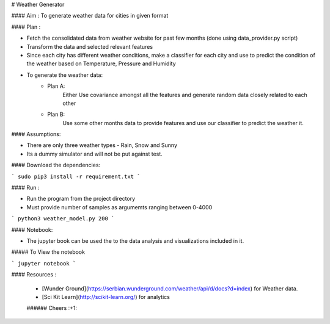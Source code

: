 

# Weather Generator

#### Aim : To generate weather data for cities in given format

#### Plan : 

- Fetch the consolidated data from weather website for past few months (done using data_provider.py script)
- Transform the data and selected relevant features
- Since each city has different weather conditions, make a classifier for each city and
  use to predict the condition of the weather based on Temperature, Pressure and Humidity
- To generate the weather data:
    - Plan A:
        Either Use covariance amongst all the features and generate random data closely related to each other
    - Plan B:
        Use some other months data to provide features and use our classifier to predict the weather it.
        
        
#### Assumptions:

- There are only three weather types - Rain, Snow and Sunny 

- Its a dummy simulator and will not be put against test. 

#### Download the dependencies:


```
sudo pip3 install -r requirement.txt 
```

#### Run :

- Run the program from the project directory
- Must provide number of samples as argumemts ranging between 0-4000
```
python3 weather_model.py 200
```


#### Notebook:

- The jupyter book can be used the to the data analysis and visualizations included in it.

##### To View the notebook

```
jupyter notebook
```


#### Resources :

 * [Wunder Ground](https://serbian.wunderground.com/weather/api/d/docs?d=index) for Weather data.
 * [Sci Kit Learn](http://scikit-learn.org/) for analytics
 
 ###### Cheers :+1:

